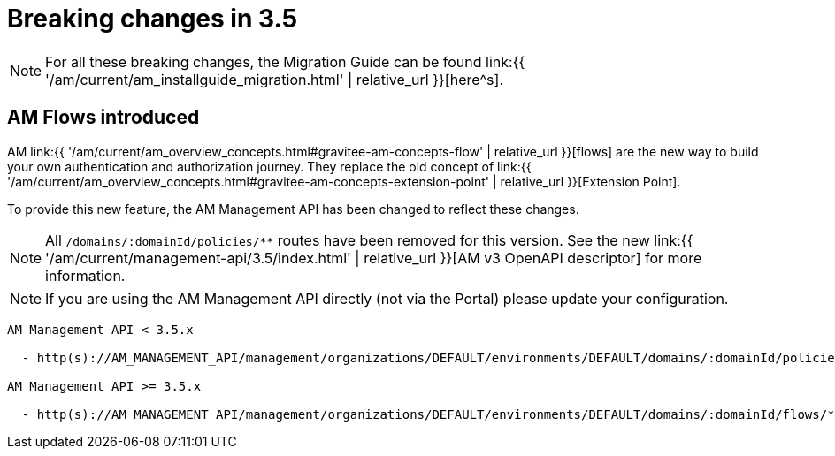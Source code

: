 = Breaking changes in 3.5
:page-sidebar: am_3_x_sidebar
:page-permalink: am/current/am_breaking_changes_3.5.html
:page-folder: am/installation-guide
:page-layout: am

NOTE: For all these breaking changes, the Migration Guide can be found link:{{ '/am/current/am_installguide_migration.html' | relative_url }}[here^s].

== AM Flows introduced

AM link:{{ '/am/current/am_overview_concepts.html#gravitee-am-concepts-flow' | relative_url }}[flows] are the new way to build your own authentication and authorization journey. They replace the old concept of link:{{ '/am/current/am_overview_concepts.html#gravitee-am-concepts-extension-point' | relative_url }}[Extension Point].

To provide this new feature, the AM Management API has been changed to reflect these changes.

NOTE: All `/domains/:domainId/policies/**` routes have been removed for this version. See the new link:{{ '/am/current/management-api/3.5/index.html' | relative_url }}[AM v3 OpenAPI descriptor] for more information.

NOTE: If you are using the AM Management API directly (not via the Portal) please update your configuration.

----
AM Management API < 3.5.x

  - http(s)://AM_MANAGEMENT_API/management/organizations/DEFAULT/environments/DEFAULT/domains/:domainId/policies/**

AM Management API >= 3.5.x

  - http(s)://AM_MANAGEMENT_API/management/organizations/DEFAULT/environments/DEFAULT/domains/:domainId/flows/**
----
